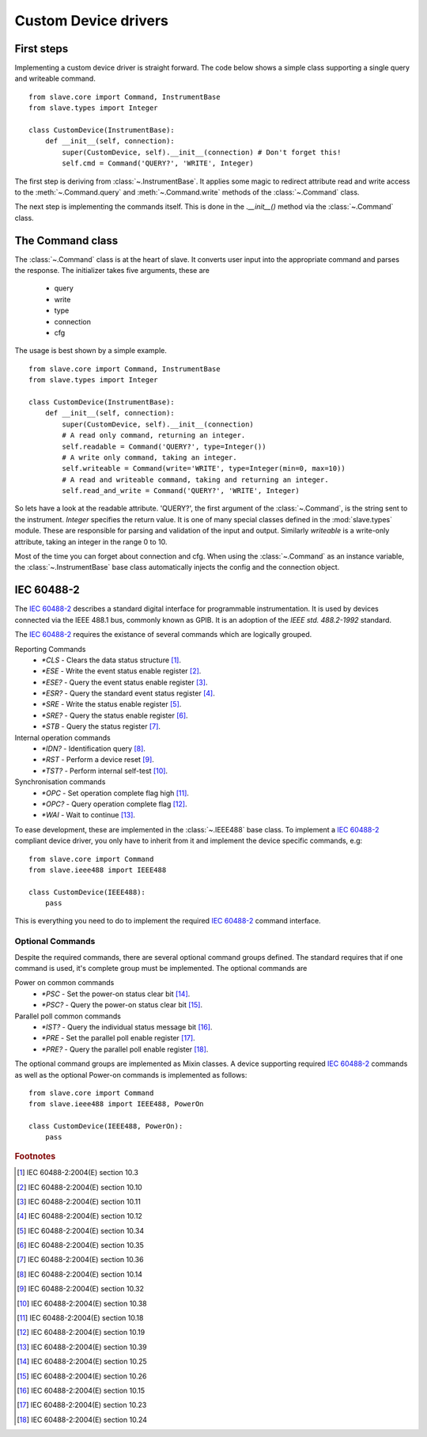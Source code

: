 Custom Device drivers
=====================

First steps
-----------

Implementing a custom device driver is straight forward. The code below shows a
simple class supporting a single query and writeable command.
::

    from slave.core import Command, InstrumentBase
    from slave.types import Integer

    class CustomDevice(InstrumentBase):
        def __init__(self, connection):
            super(CustomDevice, self).__init__(connection) # Don't forget this!
            self.cmd = Command('QUERY?', 'WRITE', Integer)

The first step is deriving from :class:`~.InstrumentBase`. It
applies some magic to redirect attribute read and write access to the 
:meth:`~.Command.query` and :meth:`~.Command.write` methods of the 
:class:`~.Command` class.

The next step is implementing the commands itself. This is done in the
`.__init__()` method via the :class:`~.Command` class.

The Command class
-----------------

The :class:`~.Command` class is at the heart of slave. It converts
user input into the appropriate command and parses the response.
The initializer takes five arguments, these are

 * query
 * write
 * type
 * connection
 * cfg

The usage is best shown by a simple example.
::

    from slave.core import Command, InstrumentBase
    from slave.types import Integer

    class CustomDevice(InstrumentBase):
        def __init__(self, connection):
            super(CustomDevice, self).__init__(connection)
            # A read only command, returning an integer.
            self.readable = Command('QUERY?', type=Integer())
            # A write only command, taking an integer.
            self.writeable = Command(write='WRITE', type=Integer(min=0, max=10))
            # A read and writeable command, taking and returning an integer.
            self.read_and_write = Command('QUERY?', 'WRITE', Integer)

So lets have a look at the readable attribute. 'QUERY?', the first argument of
the :class:`~.Command`, is the string sent to the instrument. `Integer`
specifies the return value. It is one of many special classes defined in the
:mod:`slave.types` module. These are responsible for parsing and validation of
the input and output. Similarly `writeable` is a write-only attribute, taking
an integer in the range 0 to 10.

Most of the time you can forget about connection and cfg. When using the
:class:`~.Command` as an instance variable, the :class:`~.InstrumentBase` base
class automatically injects the config and the connection object.

IEC 60488-2
-----------

The `IEC 60488-2`_ describes a standard digital interface for programmable
instrumentation. It is used by devices connected via the IEEE 488.1 bus,
commonly known as GPIB. It is an adoption of the *IEEE std. 488.2-1992*
standard.

The `IEC 60488-2`_ requires the existance of several commands which are
logically grouped.

Reporting Commands
 * `*CLS` - Clears the data status structure [#]_.
 * `*ESE` - Write the event status enable register [#]_.
 * `*ESE?` - Query the event status enable register [#]_.
 * `*ESR?` - Query the standard event status register [#]_.
 * `*SRE` - Write the status enable register [#]_.
 * `*SRE?` - Query the status enable register [#]_.
 * `*STB` - Query the status register [#]_.

Internal operation commands
 * `*IDN?` - Identification query [#]_.
 * `*RST` -  Perform a device reset [#]_.
 * `*TST?` - Perform internal self-test [#]_.

Synchronisation commands
 * `*OPC` - Set operation complete flag high [#]_.
 * `*OPC?` -  Query operation complete flag [#]_.
 * `*WAI` - Wait to continue [#]_.

To ease development, these are implemented in the
:class:`~.IEEE488` base class. To implement a `IEC 60488-2`_
compliant device driver, you only have to inherit from it and implement the
device specific commands, e.g::

    from slave.core import Command
    from slave.ieee488 import IEEE488

    class CustomDevice(IEEE488):
        pass

This is everything you need to do to implement the required `IEC 60488-2`_
command interface.

Optional Commands
^^^^^^^^^^^^^^^^^

Despite the required commands, there are several optional command groups
defined. The standard requires that if one command is used, it's complete
group must be implemented. The optional commands are

Power on common commands
 * `*PSC` - Set the power-on status clear bit [#]_.
 * `*PSC?` - Query the power-on status clear bit [#]_.

Parallel poll common commands
 * `*IST?` - Query the individual status message bit [#]_.
 * `*PRE` - Set the parallel poll enable register [#]_.
 * `*PRE?` - Query the parallel poll enable register [#]_.

The optional command groups are implemented as Mixin classes. A device
supporting required `IEC 60488-2`_ commands as well as the optional Power-on
commands is implemented as follows::

    from slave.core import Command
    from slave.ieee488 import IEEE488, PowerOn

    class CustomDevice(IEEE488, PowerOn):
        pass

.. rubric:: Footnotes

.. [#] IEC 60488-2:2004(E) section 10.3
.. [#] IEC 60488-2:2004(E) section 10.10
.. [#] IEC 60488-2:2004(E) section 10.11
.. [#] IEC 60488-2:2004(E) section 10.12
.. [#] IEC 60488-2:2004(E) section 10.34
.. [#] IEC 60488-2:2004(E) section 10.35
.. [#] IEC 60488-2:2004(E) section 10.36
.. [#] IEC 60488-2:2004(E) section 10.14
.. [#] IEC 60488-2:2004(E) section 10.32
.. [#] IEC 60488-2:2004(E) section 10.38
.. [#] IEC 60488-2:2004(E) section 10.18
.. [#] IEC 60488-2:2004(E) section 10.19
.. [#] IEC 60488-2:2004(E) section 10.39
.. [#] IEC 60488-2:2004(E) section 10.25
.. [#] IEC 60488-2:2004(E) section 10.26
.. [#] IEC 60488-2:2004(E) section 10.15
.. [#] IEC 60488-2:2004(E) section 10.23
.. [#] IEC 60488-2:2004(E) section 10.24

.. _IEC 60488-2: http://dx.doi.org/10.1109/IEEESTD.2004.95390

